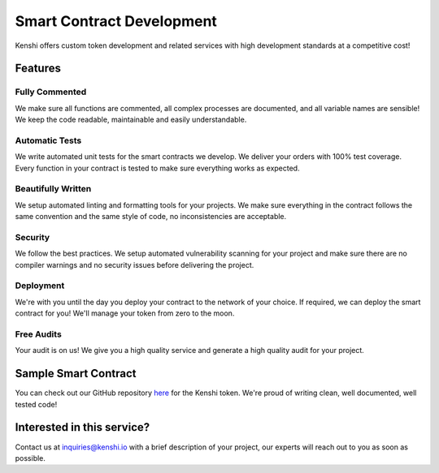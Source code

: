 Smart Contract Development
==========================

Kenshi offers custom token development and related services with high development
standards at a competitive cost!

Features
--------

Fully Commented
~~~~~~~~~~~~~~~

We make sure all functions are commented, all complex processes are documented,
and all variable names are sensible! We keep the code readable, maintainable
and easily understandable.

Automatic Tests
~~~~~~~~~~~~~~~

We write automated unit tests for the smart contracts we develop. We deliver your
orders with 100% test coverage. Every function in your contract is tested to make
sure everything works as expected.

Beautifully Written
~~~~~~~~~~~~~~~~~~~

We setup automated linting and formatting tools for your projects. We make sure
everything in the contract follows the same convention and the same style of code,
no inconsistencies are acceptable.

Security
~~~~~~~~

We follow the best practices. We setup automated vulnerability scanning for your
project and make sure there are no compiler warnings and no security issues before
delivering the project.

Deployment
~~~~~~~~~~

We're with you until the day you deploy your contract to the network of your choice.
If required, we can deploy the smart contract for you! We'll manage your token from
zero to the moon.

Free Audits
~~~~~~~~~~~

Your audit is on us! We give you a high quality service and generate a high quality
audit for your project.

Sample Smart Contract
---------------------

You can check out our GitHub repository `here <https://github.com/kenshi-token/contracts>`__
for the Kenshi token. We're proud of writing clean, well documented, well tested code!

Interested in this service?
---------------------------

Contact us at `inquiries@kenshi.io <mailto:inquiries@kenshi.io>`__ with a brief description
of your project, our experts will reach out to you as soon as possible.
